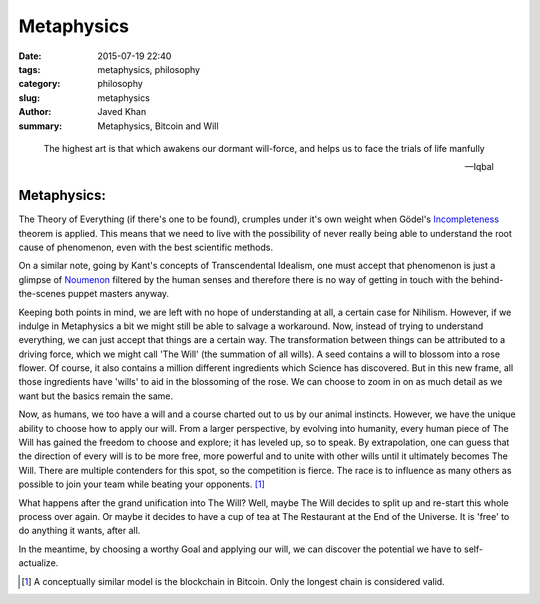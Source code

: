 Metaphysics
###########

:date: 2015-07-19 22:40
:tags: metaphysics, philosophy
:category: philosophy
:slug: metaphysics
:author: Javed Khan
:summary: Metaphysics, Bitcoin and Will

.. figure:: |filename|/images/circle-limit.jpg
   :align: center
   :alt: Circle Limit - M C Escher
   :target: |filename|/images/circle-limit.jpg

.. epigraph::

    The highest art is that which awakens our dormant will-force, and helps us
    to face the trials of life manfully

    -- Iqbal

Metaphysics:
============


The Theory of Everything (if there's one to be found), crumples under it's own
weight when Gödel's `Incompleteness`_ theorem is applied. This means that we
need to live with the possibility of never really being able to understand the
root cause of phenomenon, even with the best scientific methods.

On a similar note, going by Kant's concepts of Transcendental Idealism, one
must accept that phenomenon is just a glimpse of `Noumenon`_ filtered by the
human senses and therefore there is no way of getting in touch with the
behind-the-scenes puppet masters anyway.

Keeping both points in mind, we are left with no hope of understanding at all,
a certain case for Nihilism. However, if we indulge in Metaphysics a bit we
might still be able to salvage a workaround. Now, instead of trying to
understand everything, we can just accept that things are a certain way. The
transformation between things can be attributed to a driving force, which we
might call 'The Will' (the summation of all wills). A seed contains a will to
blossom into a rose flower.  Of course, it also contains a million different
ingredients which Science has discovered. But in this new frame, all those
ingredients have 'wills' to aid in the blossoming of the rose. We can choose to
zoom in on as much detail as we want but the basics remain the same.

Now, as humans, we too have a will and a course charted out to us by our animal
instincts. However, we have the unique ability to choose how to apply our will.
From a larger perspective, by evolving into humanity, every human piece of The
Will has gained the freedom to choose and explore; it has leveled up, so to
speak. By extrapolation, one can guess that the direction of every will is to
be more free, more powerful and to unite with other wills until it ultimately
becomes The Will. There are multiple contenders for this spot, so the
competition is fierce. The race is to influence as many others as possible to
join your team while beating your opponents. [#f1]_

What happens after the grand unification into The Will? Well, maybe The Will
decides to split up and re-start this whole process over again. Or maybe it
decides to have a cup of tea at The Restaurant at the End of the Universe. It
is 'free' to do anything it wants, after all.

In the meantime, by choosing a worthy Goal and applying our will, we can
discover the potential we have to self-actualize.


.. _Incompleteness: https://en.wikipedia.org/wiki/Theory_of_everything#G.C3.B6del.27s_incompleteness_theorem
.. _Noumenon: https://en.wikipedia.org/wiki/Noumenon

.. [#f1] A conceptually similar model is the blockchain in Bitcoin. Only the longest chain is considered valid.
